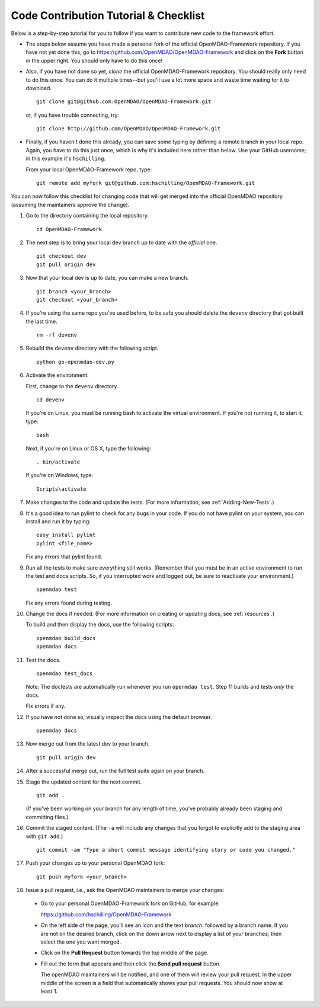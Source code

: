 Code Contribution Tutorial & Checklist
======================================

Below is a step-by-step tutorial for you to follow if you want to contribute new code to the 
framework effort. 

* The steps below assume you have made a personal fork of the official OpenMDAO-Framework
  repository. If you have not yet done this, go to 
  https://github.com/OpenMDAO/OpenMDAO-Framework and click on the **Fork** button in the upper
  right. You should only have to do this once!   

* Also, if you have not done so yet, *clone* the official OpenMDAO-Framework repository. You
  should really only need to do this once. You can do it multiple times--but you'll use a lot
  more space and waste time waiting for it to download. 

  ::

    git clone git@github.com:OpenMDAO/OpenMDAO-Framework.git  
    
         
  or, if you have trouble connecting, try:
	 
  ::  
    
    git clone http://github.com/OpenMDAO/OpenMDAO-Framework.git
  
* Finally, if you haven't done this already, you can save some typing by defining a remote branch in
  your local repo. Again, you have to do this just once, which is why it's included here rather than
  below. Use your GitHub username; in this example it's ``hschilling``. 

  From your local OpenMDAO-Framework repo, type: 

  ::
   
    git remote add myfork git@github.com:hschilling/OpenMDAO-Framework.git 
    
You can now follow this checklist for changing code that will get merged into the official OpenMDAO
repository (assuming the maintainers approve the change).  
  
#.  Go to the directory containing the local repository. 

    :: 
    
      cd OpenMDAO-Framework 
      
#.  The next step is to bring your local dev branch up to date with the *official* one. 

    ::
    
      git checkout dev 
      git pull origin dev

#.  Now that your local dev is up to date, you can make a new branch.

    ::  
    
      git branch <your_branch>
      git checkout <your_branch>

#.  If you're using the same repo you've used before, to be safe you should delete the ``devenv`` directory
    that got built the last time. 

    ::
    
      rm -rf devenv

#.  Rebuild the ``devenv`` directory with the following script.

    ::
    
      python go-openmdao-dev.py

#.  Activate the environment. 

    First, change to the ``devenv`` directory.

    ::
    
      cd devenv
    
    
    If you're on Linux, you must be running bash to activate the virtual environment. If you're not
    running it, to start it, type:

    ::
    
      bash
      
    Next, if you're on Linux or OS X, type the following:

    ::

      . bin/activate


    If you're on Windows, type:

    ::

      Scripts\activate
     
    
#.  Make changes to the code and update the tests. (For more information, see :ref:`Adding-New-Tests`.)  

#.  It's a good idea to run pylint to check for any bugs in your code. If you do not
    have pylint on your system, you can install and run it by typing:

    ::
     
      easy_install pylint  
      pylint <file_name>

    Fix any errors that pylint found.


#.  Run all the tests to make sure everything still works. (Remember that you must be in an active
    environment to run the test and docs scripts. So, if you interrupted work and logged out, be
    sure to reactivate your environment.)

    ::

      openmdao test

    Fix any errors found during testing.

#. Change the docs if needed. (For more information on creating or updating docs, see :ref:`resources`.)  

   To build and then display the docs, use the following scripts:
    
   ::
    
     openmdao build_docs
     openmdao docs


#. Test the docs. 
                
   ::
    
     openmdao test_docs
 
   Note: The doctests are automatically run whenever you run ``openmdao test``. Step 11 builds and tests
   `only` the docs.

   Fix errors if any.

#. If you have not done so, visually inspect the docs using the default browser. 
                 
            
   ::
     
     openmdao docs

#. Now merge out from the latest dev to your branch.

   ::
   
     git pull origin dev
 
#. After a successful merge out, run the full test suite again on your branch.


#. Stage the updated content for the next commit. 
                 
   ::
     
     git add .
     
   (If you've been working on your branch for any length of time, you've probably already been staging
   and committing files.)    

#. Commit the staged content. (The ``-a`` will include any changes that you forgot to explicitly add to the
   staging area with ``git add``.)   
    
   ::
    
     git commit -am "Type a short commit message identifying story or code you changed." 

 
#. Push your changes up to your personal OpenMDAO fork:

   ::
    
     git push myfork <your_branch>

#. Issue a pull request, i.e., ask the OpenMDAO maintainers to merge your changes:
 
 *  Go to your personal OpenMDAO-Framework fork on GitHub, for example:

    https://github.com/hschilling/OpenMDAO-Framework 

 *  On the left side of the page, you'll see an icon and the text `branch:` followed by a branch name. If you are
    not on the desired branch, click on the down arrow next to display a list of your branches; then select the one
    you want merged. 

 *  Click on the **Pull Request** button towards the top middle of the page.   

 *  Fill out the form that appears and then click the **Send pull request** button. 
    
    The openMDAO maintainers will be notified, and one of them will review your pull request. In the
    upper middle of the screen is a field that automatically shows your pull requests.  You should
    now show at least 1. 

    

